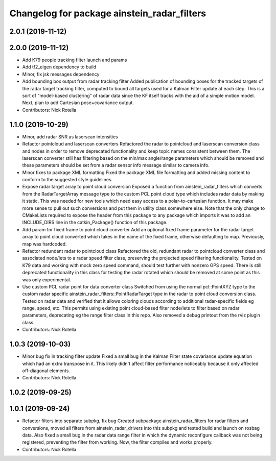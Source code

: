 ^^^^^^^^^^^^^^^^^^^^^^^^^^^^^^^^^^^^^^^^^^^^
Changelog for package ainstein_radar_filters
^^^^^^^^^^^^^^^^^^^^^^^^^^^^^^^^^^^^^^^^^^^^

2.0.1 (2019-11-12)
------------------

2.0.0 (2019-11-12)
------------------
* Add K79 people tracking filter launch and params
* Add tf2_eigen dependency to build
* Minor, fix jsk messages dependency
* Add bounding box output from radar tracking filter
  Added publication of bounding boxes for the tracked targets of the
  radar target tracking filter, computed to bound all targets used for
  a Kalman Filter update at each step.  This is a sort of "model-based
  clustering" of radar data since the KF itself tracks with the aid of
  a simple motion model.
  Next, plan to add Cartesian pose+covariance output.
* Contributors: Nick Rotella

1.1.0 (2019-10-29)
------------------
* Minor, add radar SNR as laserscan intensities
* Refactor pointcloud and laserscan converters
  Refactored the radar to pointcloud and laserscan conversion class and
  nodes in order to remove deprecated functionality and keep topic names
  consistent between them. The laserscan converter still has filtering
  based on the min/max angle/range parameters which should be removed and
  these parameters should be set from a radar sensor info message similar
  to camera info.
* Minor fixes to package XML formatting
  Fixed the package XML file formatting and added missing content to
  conform to the suggested style guidelines.
* Expose radar target array to point cloud conversion
  Exposed a function from ainstein_radar_filters which converts from the
  RadarTargetArray message type to the custom PCL point cloud type which
  includes radar data by making it static.  This was needed for new
  tools which need easy access to a polar-to-cartesian function. It may
  make more sense to pull out such conversions and put them in utility
  class somewhere else.
  Note that the only change to CMakeLists required to expose the header
  from this package to any package which imports it was to add an
  INCLUDE_DIRS line in the catkin_Package() function of this package.
* Add param for fixed frame to point cloud converter
  Add an optional fixed frame parameter for the radar target array to
  point cloud converted which takes in the name of the fixed frame,
  otherwise defaulting to map. Previously, map was hardcoded.
* Refactor redundant radar to pointcloud class
  Refactored the old, redundant radar to pointcloud converter class and
  associated node/lets to a radar speed filter class, preserving the
  projected speed filtering functionality. Tested on K79 data and working
  with mock zero speed command, should test further with nonzero GPS
  speed.
  There is still deprecated functionality in this class for testing the
  radar rotated which should be removed at some point as this was only
  experimental.
* Use custom PCL radar point for data converter class
  Switched from using the normal pcl::PointXYZ type to the custom radar
  specific ainstein_radar_filters::PointRadarTarget type in the radar to
  point cloud conversion class. Tested on radar data and verified that it
  allows coloring clouds according to additional radar-specific fields eg
  range, speed, etc. This permits using existing point cloud-based filter
  node/lets to filter based on radar parameters, deprecating eg the range
  filter class in this repo.
  Also removed a debug printout from the rviz plugin class.
* Contributors: Nick Rotella

1.0.3 (2019-10-03)
------------------
* Minor bug fix in tracking filter update
  Fixed a small bug in the Kalman Filter state covariance update equation
  which had an extra transpose in it. This likely didn't affect filter
  performance noticeably because it only affected off-diagonal elements.
* Contributors: Nick Rotella

1.0.2 (2019-09-25)
------------------

1.0.1 (2019-09-24)
------------------
* Refactor filters into separate subpkg, fix bug
  Created subpackage ainstein_radar_filters for radar filters and
  conversions, moved all filters from ainstein_radar_drivers into this
  subpkg and tested build and launch on rosbag data.
  Also fixed a small bug in the radar data range filter in which the
  dynamic reconfigure callback was not being registered, preventing the
  filter from working. Now, the filter compiles and works properly.
* Contributors: Nick Rotella
